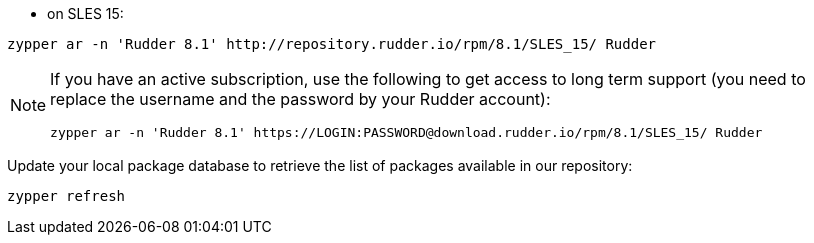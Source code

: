 * on SLES 15:

----

zypper ar -n 'Rudder 8.1' http://repository.rudder.io/rpm/8.1/SLES_15/ Rudder

----

[NOTE]
====

If you have an active subscription, use the following to get access to long term support (you need to replace
the username and the password by your Rudder account):

----

zypper ar -n 'Rudder 8.1' https://LOGIN:PASSWORD@download.rudder.io/rpm/8.1/SLES_15/ Rudder

----

====

Update your local package database to retrieve the list of packages available in our repository:

----

zypper refresh

----
